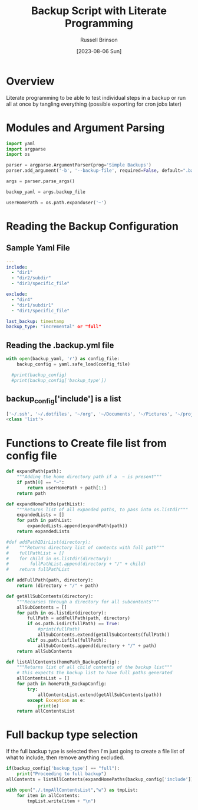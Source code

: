 #+TITLE: Backup Script with Literate Programming
#+AUTHOR: Russell Brinson
#+DATE: [2023-08-06 Sun]

* Overview

Literate programming to be able to test individual steps in a backup or run all at once by tangling everything (possible exporting for cron jobs later)

* Modules and Argument Parsing

#+BEGIN_SRC python :tangle yes
import yaml
import argparse
import os

parser = argparse.ArgumentParser(prog='Simple Backups')
parser.add_argument('-b', '--backup-file', required=False, default=".backups.yml")

args = parser.parse_args()

backup_yaml = args.backup_file

userHomePath = os.path.expanduser('~')
#+END_SRC

* Reading the Backup Configuration

** Sample Yaml File
#+BEGIN_SRC yaml
---
include:
  - "dir1"
  - "dir2/subdir"
  - "dir3/specific_file"

exclude:
  - "dir4"
  - "dir1/subdir1"
  - "dir1/specific_file"

last_backup: timestamp
backup_type: "incremental" or "full"
#+END_SRC

** Reading the .backup.yml file
#+BEGIN_SRC python :tangle yes
with open(backup_yaml, 'r') as config_file:
    backup_config = yaml.safe_load(config_file)

  #print(backup_config)
  #print(backup_config['backup_type'])
#+END_SRC

** backup_config['include'] is a list
#+BEGIN_SRC python :tangle no
['~/.ssh', '~/.dotfiles', '~/org', '~/Documents', '~/Pictures', '~/projects']
<class 'list'>
#+END_SRC


* Functions to Create file list from config file

#+BEGIN_SRC python :tangle yes
def expandPath(path):
    """Adding the home directory path if a  ~ is present"""
    if path[0] == "~":
        return userHomePath + path[1:]
    return path

def expandHomePaths(pathList):
    """Returns list of all expanded paths, to pass into os.listdir"""
    expandedLists = []
    for path in pathList:
        expandedLists.append(expandPath(path))
    return expandedLists

#def addPath2DirList(directory):
#    """Returns directory list of contents with full path"""
#    fullPathList = []
#    for child in os.listdir(directory):
#        fullPathList.append(directory + "/" + child)
#    return fullPathList

def addFullPath(path, directory):
    return (directory + "/" + path)
          
def getAllSubContents(directory):
    """Recurses through a directory for all subcontents"""
    allSubContents = []
    for path in os.listdir(directory):
        fullPath = addFullPath(path, directory)
        if os.path.isdir(fullPath) == True:
            #print(fullPath)
            allSubContents.extend(getAllSubContents(fullPath))
        elif os.path.isfile(fullPath):
            allSubContents.append(directory + "/" + path)
    return allSubContents

def listAllContents(homePath_BackupConfig):
    """Returns list of all child contents of the backup list"""
    # this expects the backup list to have full paths generated
    allContentsList = []
    for path in homePath_BackupConfig:         
        try:
            allContentsList.extend(getAllSubContents(path))
        except Exception as e:
            print(e)
    return allContentsList

#+END_SRC

* Full backup type selection
If the full backup type is selected then I'm just going to create a file list of what to include, then remove anything excluded.

#+BEGIN_SRC python :tangle yes
if(backup_config['backup_type'] == "full"):
    print("Proceeding to full backup")
allContents = listAllContents(expandHomePaths(backup_config['include']))

with open("./.tmpAllContentsList","w") as tmpList:
    for item in allContents:
        tmpList.write(item + "\n")

#+END_SRC
